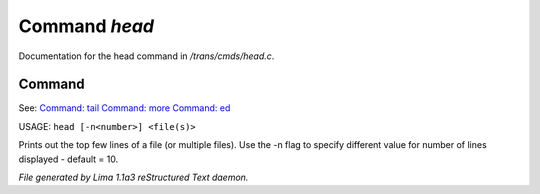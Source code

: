 Command *head*
***************

Documentation for the head command in */trans/cmds/head.c*.

Command
=======

See: `Command: tail <tail.html>`_ `Command: more <more.html>`_ `Command: ed <ed.html>`_ 

USAGE: ``head [-n<number>] <file(s)>``

Prints out the top few lines of a file (or multiple files).
Use the -n flag to specify different value for number of lines displayed -
default = 10.

.. TAGS: RST



*File generated by Lima 1.1a3 reStructured Text daemon.*
